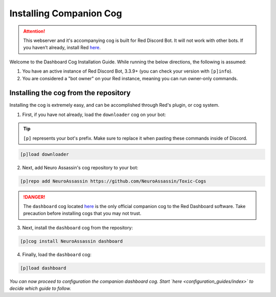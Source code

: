 Installing Companion Cog
========================

.. attention::

   This webserver and it's accompanying cog is built for Red Discord Bot. It will not work with other bots. If you haven’t already, install Red `here <https://docs.discord.red/en/stable/>`__.

Welcome to the Dashboard Cog Installation Guide. While running the below directions, the following is assumed:

1. You have an active instance of Red Discord Bot, 3.3.9+ (you can check your version with ``[p]info``).
2. You are considered a "bot owner" on your Red instance, meaning you can run owner-only commands.

Installing the cog from the repository
--------------------------------------

Installing the cog is extremely easy, and can be accomplished through Red's plugin, or cog system.

1. First, if you have not already, load the ``downloader`` cog on your bot:

.. tip::

    ``[p]`` represents your bot's prefix.  Make sure to replace it when pasting these commands inside of Discord.

.. code-block:: none

    [p]load downloader

2. Next, add Neuro Assassin's cog repository to your bot:

.. code-block:: none

    [p]repo add NeuroAssassin https://github.com/NeuroAssassin/Toxic-Cogs

.. danger::

    The ``dashboard`` cog located `here <https://github.com/NeuroAssassin/Toxic-Cogs>`__ is the only official companion cog to the Red Dashboard software.  Take precaution before installing cogs that you may not trust.

3. Next, install the ``dashboard`` cog from the repository:

.. code-block:: none

    [p]cog install NeuroAssassin dashboard

4. Finally, load the ``dashboard`` cog:

.. code-block:: none

    [p]load dashboard

*You can now proceed to configuration the companion dashboard cog.  Start `here <configuration_guides/index>` to decide which guide to follow.*
